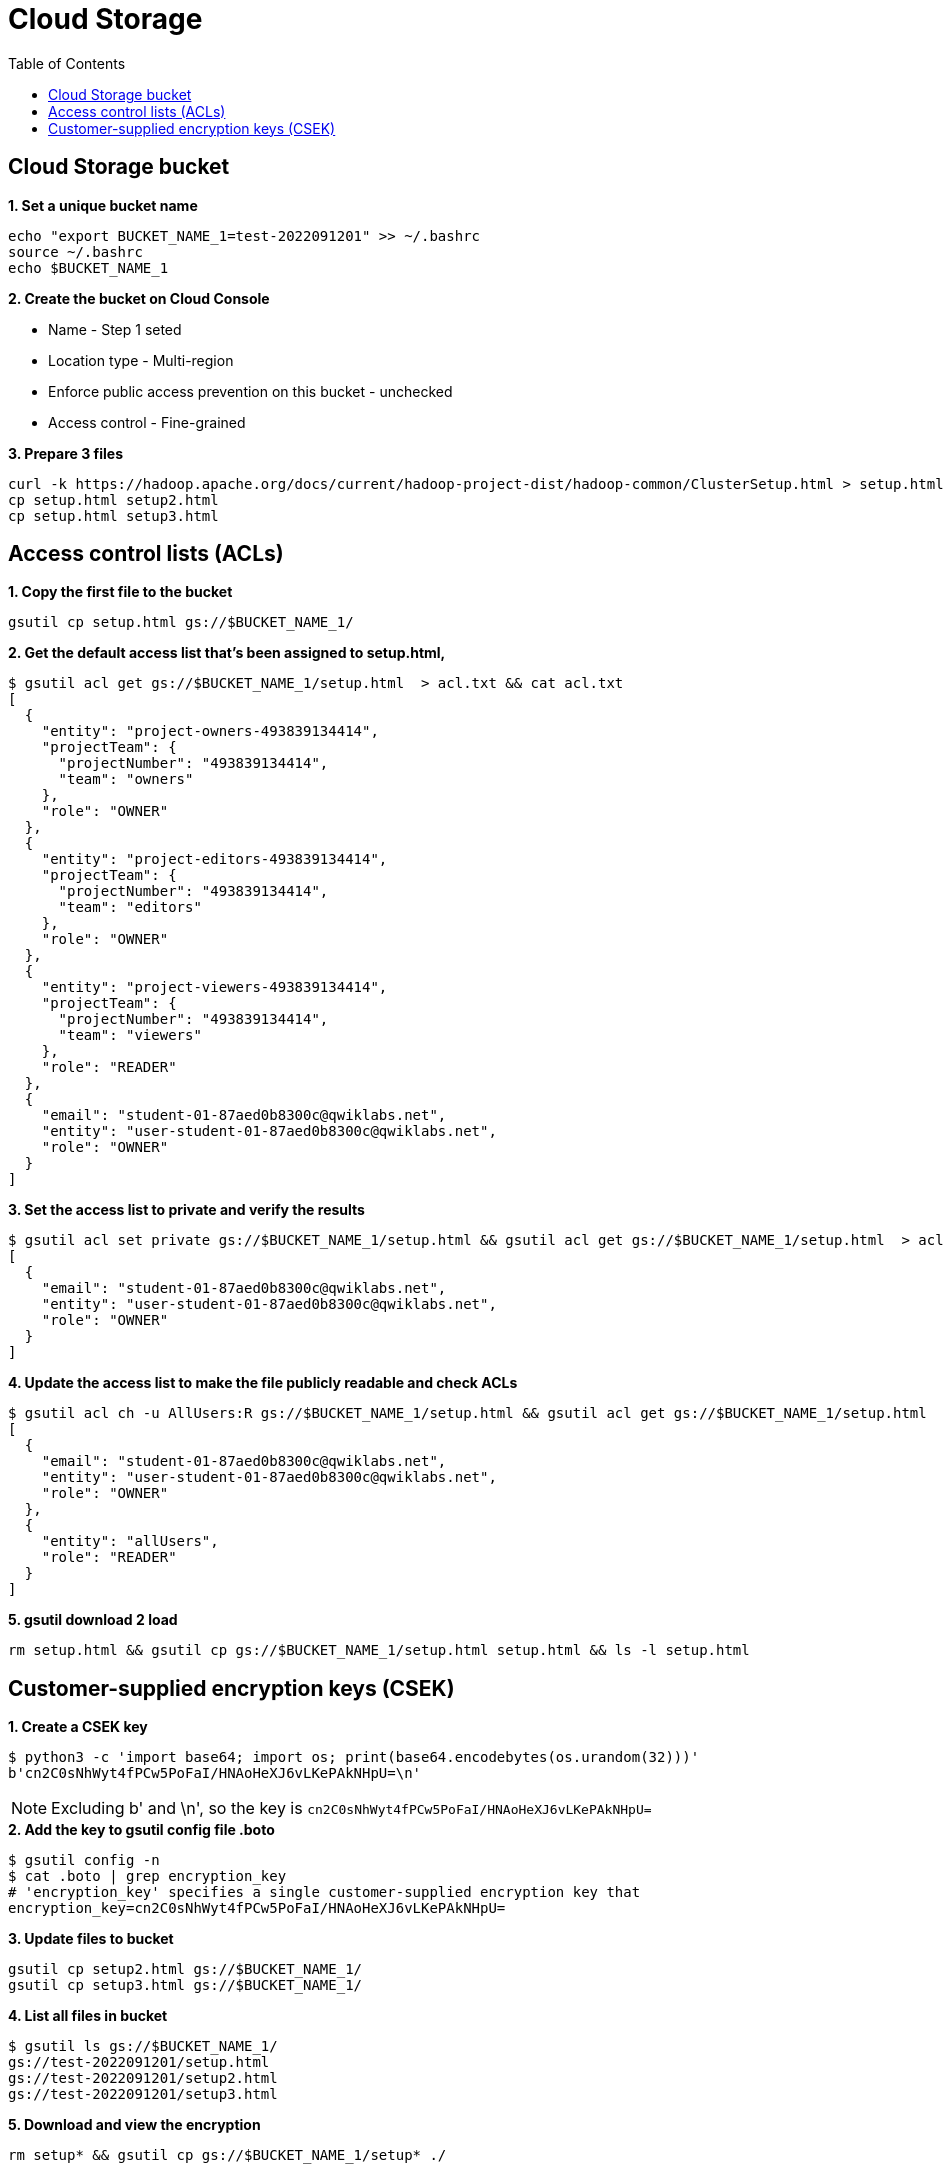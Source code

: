 = Cloud Storage
:toc: manual

== Cloud Storage bucket

[source, bash]
.*1. Set a unique bucket name*
----
echo "export BUCKET_NAME_1=test-2022091201" >> ~/.bashrc
source ~/.bashrc
echo $BUCKET_NAME_1
----

*2. Create the bucket on Cloud Console*

* Name - Step 1 seted
* Location type - Multi-region
* Enforce public access prevention on this bucket - unchecked
* Access control - Fine-grained 

[source, bash]
.*3. Prepare 3 files*
----
curl -k https://hadoop.apache.org/docs/current/hadoop-project-dist/hadoop-common/ClusterSetup.html > setup.html
cp setup.html setup2.html
cp setup.html setup3.html
----

== Access control lists (ACLs)

[source, bash]
.*1. Copy the first file to the bucket*
----
gsutil cp setup.html gs://$BUCKET_NAME_1/
----

[source, bash]
.*2. Get the default access list that's been assigned to setup.html,*
----
$ gsutil acl get gs://$BUCKET_NAME_1/setup.html  > acl.txt && cat acl.txt
[
  {
    "entity": "project-owners-493839134414",
    "projectTeam": {
      "projectNumber": "493839134414",
      "team": "owners"
    },
    "role": "OWNER"
  },
  {
    "entity": "project-editors-493839134414",
    "projectTeam": {
      "projectNumber": "493839134414",
      "team": "editors"
    },
    "role": "OWNER"
  },
  {
    "entity": "project-viewers-493839134414",
    "projectTeam": {
      "projectNumber": "493839134414",
      "team": "viewers"
    },
    "role": "READER"
  },
  {
    "email": "student-01-87aed0b8300c@qwiklabs.net",
    "entity": "user-student-01-87aed0b8300c@qwiklabs.net",
    "role": "OWNER"
  }
]
----

[source, bash]
.*3. Set the access list to private and verify the results*
----
$ gsutil acl set private gs://$BUCKET_NAME_1/setup.html && gsutil acl get gs://$BUCKET_NAME_1/setup.html  > acl2.txt && cat acl2.txt
[
  {
    "email": "student-01-87aed0b8300c@qwiklabs.net",
    "entity": "user-student-01-87aed0b8300c@qwiklabs.net",
    "role": "OWNER"
  }
]
----

[source, bash]
.*4. Update the access list to make the file publicly readable and check ACLs*
----
$ gsutil acl ch -u AllUsers:R gs://$BUCKET_NAME_1/setup.html && gsutil acl get gs://$BUCKET_NAME_1/setup.html  > acl3.txt && cat acl3.txt
[
  {
    "email": "student-01-87aed0b8300c@qwiklabs.net",
    "entity": "user-student-01-87aed0b8300c@qwiklabs.net",
    "role": "OWNER"
  },
  {
    "entity": "allUsers",
    "role": "READER"
  }
]
----

[source, bash]
.*5. gsutil download 2 load*
----
rm setup.html && gsutil cp gs://$BUCKET_NAME_1/setup.html setup.html && ls -l setup.html
----

== Customer-supplied encryption keys (CSEK)

[source, bash]
.*1. Create a CSEK key*
----
$ python3 -c 'import base64; import os; print(base64.encodebytes(os.urandom(32)))'
b'cn2C0sNhWyt4fPCw5PoFaI/HNAoHeXJ6vLKePAkNHpU=\n'
----

NOTE: Excluding b' and \n', so the key is `cn2C0sNhWyt4fPCw5PoFaI/HNAoHeXJ6vLKePAkNHpU=`

[source, bash]
.*2. Add the key to gsutil config file .boto*
----
$ gsutil config -n
$ cat .boto | grep encryption_key
# 'encryption_key' specifies a single customer-supplied encryption key that
encryption_key=cn2C0sNhWyt4fPCw5PoFaI/HNAoHeXJ6vLKePAkNHpU=
----

[source, bash]
.*3. Update files to bucket*
----
gsutil cp setup2.html gs://$BUCKET_NAME_1/
gsutil cp setup3.html gs://$BUCKET_NAME_1/
----

[source, bash]
.*4. List all files in bucket*
----
$ gsutil ls gs://$BUCKET_NAME_1/
gs://test-2022091201/setup.html
gs://test-2022091201/setup2.html
gs://test-2022091201/setup3.html
----

[source, bash]
.*5. Download and view the encryption*
----
rm setup* && gsutil cp gs://$BUCKET_NAME_1/setup* ./ 
----

